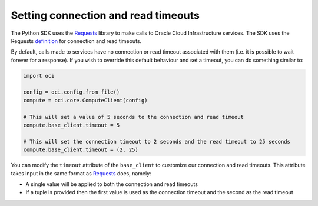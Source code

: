 .. _read-connection-timeout:

.. raw:: html

    <script type='text/javascript'>
        var oldDocsHost = 'oracle-bare-metal-cloud-services-python-sdk';
        if (window.location.href.indexOf(oldDocsHost) != -1) {
            window.location.href = 'https://oracle-bare-metal-cloud-services-python-sdk.readthedocs.io/en/latest/deprecation-notice.html';
        }
    </script>

Setting connection and read timeouts
~~~~~~~~~~~~~~~~~~~~~~~~~~~~~~~~~~~~~
The Python SDK uses the `Requests <http://docs.python-requests.org/en/master/>`_ library to make calls to Oracle Cloud Infrastructure services. The SDK uses the Requests `definition <http://docs.python-requests.org/en/master/user/advanced/#timeouts>`_ for connection and read timeouts.

By default, calls made to services have no connection or read timeout associated with them (i.e. it is possible to wait forever for a response). If you wish to override this default behaviour and set a timeout, you can do something similar to:

.. code-block:: python

    import oci

    config = oci.config.from_file()
    compute = oci.core.ComputeClient(config)
    
    # This will set a value of 5 seconds to the connection and read timeout
    compute.base_client.timeout = 5

    # This will set the connection timeout to 2 seconds and the read timeout to 25 seconds
    compute.base_client.timeout = (2, 25)


You can modify the ``timeout`` attribute of the ``base_client`` to customize our connection and read timeouts. This attribute takes input in the same format as `Requests <http://docs.python-requests.org/en/master/>`_ does, namely:

* A single value will be applied to both the connection and read timeouts
* If a tuple is provided then the first value is used as the connection timeout and the second as the read timeout
